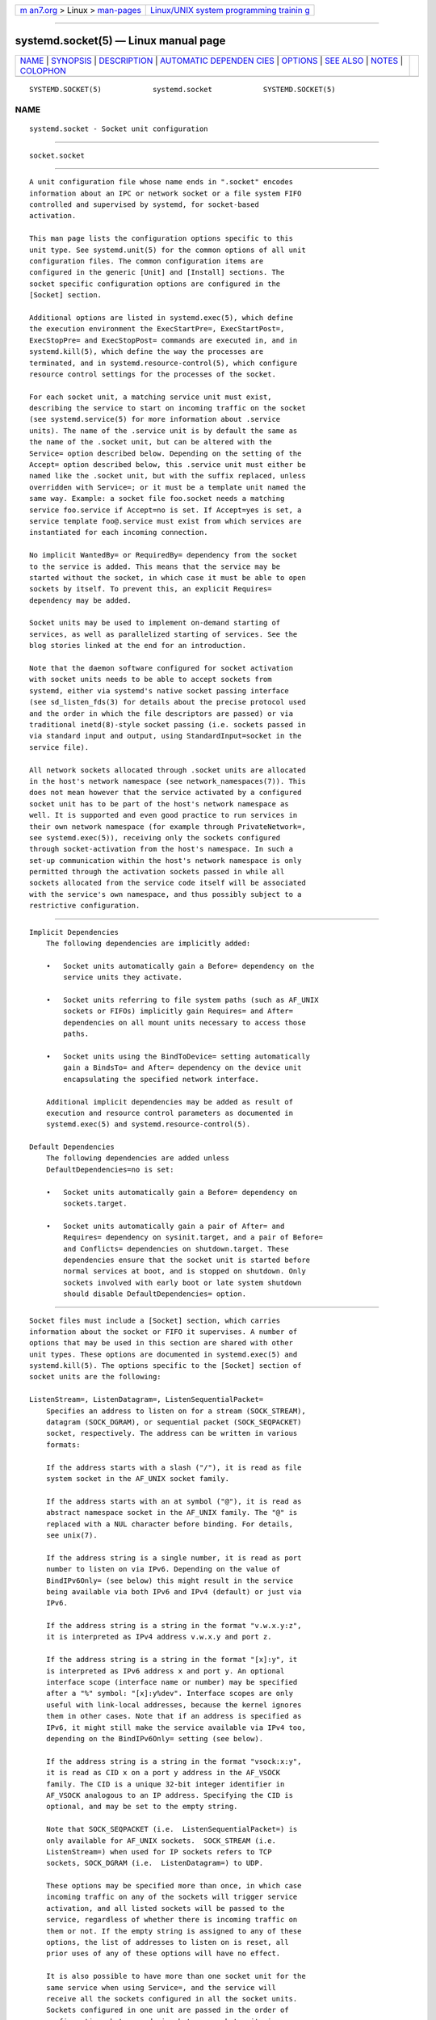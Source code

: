 .. container:: page-top

.. container:: nav-bar

   +----------------------------------+----------------------------------+
   | `m                               | `Linux/UNIX system programming   |
   | an7.org <../../../index.html>`__ | trainin                          |
   | > Linux >                        | g <http://man7.org/training/>`__ |
   | `man-pages <../index.html>`__    |                                  |
   +----------------------------------+----------------------------------+

--------------

systemd.socket(5) — Linux manual page
=====================================

+-----------------------------------+-----------------------------------+
| `NAME <#NAME>`__ \|               |                                   |
| `SYNOPSIS <#SYNOPSIS>`__ \|       |                                   |
| `DESCRIPTION <#DESCRIPTION>`__ \| |                                   |
| `AUTOMATIC DEPENDEN               |                                   |
| CIES <#AUTOMATIC_DEPENDENCIES>`__ |                                   |
| \| `OPTIONS <#OPTIONS>`__ \|      |                                   |
| `SEE ALSO <#SEE_ALSO>`__ \|       |                                   |
| `NOTES <#NOTES>`__ \|             |                                   |
| `COLOPHON <#COLOPHON>`__          |                                   |
+-----------------------------------+-----------------------------------+
| .. container:: man-search-box     |                                   |
+-----------------------------------+-----------------------------------+

::

   SYSTEMD.SOCKET(5)            systemd.socket            SYSTEMD.SOCKET(5)

NAME
-------------------------------------------------

::

          systemd.socket - Socket unit configuration


---------------------------------------------------------

::

          socket.socket


---------------------------------------------------------------

::

          A unit configuration file whose name ends in ".socket" encodes
          information about an IPC or network socket or a file system FIFO
          controlled and supervised by systemd, for socket-based
          activation.

          This man page lists the configuration options specific to this
          unit type. See systemd.unit(5) for the common options of all unit
          configuration files. The common configuration items are
          configured in the generic [Unit] and [Install] sections. The
          socket specific configuration options are configured in the
          [Socket] section.

          Additional options are listed in systemd.exec(5), which define
          the execution environment the ExecStartPre=, ExecStartPost=,
          ExecStopPre= and ExecStopPost= commands are executed in, and in
          systemd.kill(5), which define the way the processes are
          terminated, and in systemd.resource-control(5), which configure
          resource control settings for the processes of the socket.

          For each socket unit, a matching service unit must exist,
          describing the service to start on incoming traffic on the socket
          (see systemd.service(5) for more information about .service
          units). The name of the .service unit is by default the same as
          the name of the .socket unit, but can be altered with the
          Service= option described below. Depending on the setting of the
          Accept= option described below, this .service unit must either be
          named like the .socket unit, but with the suffix replaced, unless
          overridden with Service=; or it must be a template unit named the
          same way. Example: a socket file foo.socket needs a matching
          service foo.service if Accept=no is set. If Accept=yes is set, a
          service template foo@.service must exist from which services are
          instantiated for each incoming connection.

          No implicit WantedBy= or RequiredBy= dependency from the socket
          to the service is added. This means that the service may be
          started without the socket, in which case it must be able to open
          sockets by itself. To prevent this, an explicit Requires=
          dependency may be added.

          Socket units may be used to implement on-demand starting of
          services, as well as parallelized starting of services. See the
          blog stories linked at the end for an introduction.

          Note that the daemon software configured for socket activation
          with socket units needs to be able to accept sockets from
          systemd, either via systemd's native socket passing interface
          (see sd_listen_fds(3) for details about the precise protocol used
          and the order in which the file descriptors are passed) or via
          traditional inetd(8)-style socket passing (i.e. sockets passed in
          via standard input and output, using StandardInput=socket in the
          service file).

          All network sockets allocated through .socket units are allocated
          in the host's network namespace (see network_namespaces(7)). This
          does not mean however that the service activated by a configured
          socket unit has to be part of the host's network namespace as
          well. It is supported and even good practice to run services in
          their own network namespace (for example through PrivateNetwork=,
          see systemd.exec(5)), receiving only the sockets configured
          through socket-activation from the host's namespace. In such a
          set-up communication within the host's network namespace is only
          permitted through the activation sockets passed in while all
          sockets allocated from the service code itself will be associated
          with the service's own namespace, and thus possibly subject to a
          restrictive configuration.


-------------------------------------------------------------------------------------

::

      Implicit Dependencies
          The following dependencies are implicitly added:

          •   Socket units automatically gain a Before= dependency on the
              service units they activate.

          •   Socket units referring to file system paths (such as AF_UNIX
              sockets or FIFOs) implicitly gain Requires= and After=
              dependencies on all mount units necessary to access those
              paths.

          •   Socket units using the BindToDevice= setting automatically
              gain a BindsTo= and After= dependency on the device unit
              encapsulating the specified network interface.

          Additional implicit dependencies may be added as result of
          execution and resource control parameters as documented in
          systemd.exec(5) and systemd.resource-control(5).

      Default Dependencies
          The following dependencies are added unless
          DefaultDependencies=no is set:

          •   Socket units automatically gain a Before= dependency on
              sockets.target.

          •   Socket units automatically gain a pair of After= and
              Requires= dependency on sysinit.target, and a pair of Before=
              and Conflicts= dependencies on shutdown.target. These
              dependencies ensure that the socket unit is started before
              normal services at boot, and is stopped on shutdown. Only
              sockets involved with early boot or late system shutdown
              should disable DefaultDependencies= option.


-------------------------------------------------------

::

          Socket files must include a [Socket] section, which carries
          information about the socket or FIFO it supervises. A number of
          options that may be used in this section are shared with other
          unit types. These options are documented in systemd.exec(5) and
          systemd.kill(5). The options specific to the [Socket] section of
          socket units are the following:

          ListenStream=, ListenDatagram=, ListenSequentialPacket=
              Specifies an address to listen on for a stream (SOCK_STREAM),
              datagram (SOCK_DGRAM), or sequential packet (SOCK_SEQPACKET)
              socket, respectively. The address can be written in various
              formats:

              If the address starts with a slash ("/"), it is read as file
              system socket in the AF_UNIX socket family.

              If the address starts with an at symbol ("@"), it is read as
              abstract namespace socket in the AF_UNIX family. The "@" is
              replaced with a NUL character before binding. For details,
              see unix(7).

              If the address string is a single number, it is read as port
              number to listen on via IPv6. Depending on the value of
              BindIPv6Only= (see below) this might result in the service
              being available via both IPv6 and IPv4 (default) or just via
              IPv6.

              If the address string is a string in the format "v.w.x.y:z",
              it is interpreted as IPv4 address v.w.x.y and port z.

              If the address string is a string in the format "[x]:y", it
              is interpreted as IPv6 address x and port y. An optional
              interface scope (interface name or number) may be specified
              after a "%" symbol: "[x]:y%dev". Interface scopes are only
              useful with link-local addresses, because the kernel ignores
              them in other cases. Note that if an address is specified as
              IPv6, it might still make the service available via IPv4 too,
              depending on the BindIPv6Only= setting (see below).

              If the address string is a string in the format "vsock:x:y",
              it is read as CID x on a port y address in the AF_VSOCK
              family. The CID is a unique 32-bit integer identifier in
              AF_VSOCK analogous to an IP address. Specifying the CID is
              optional, and may be set to the empty string.

              Note that SOCK_SEQPACKET (i.e.  ListenSequentialPacket=) is
              only available for AF_UNIX sockets.  SOCK_STREAM (i.e.
              ListenStream=) when used for IP sockets refers to TCP
              sockets, SOCK_DGRAM (i.e.  ListenDatagram=) to UDP.

              These options may be specified more than once, in which case
              incoming traffic on any of the sockets will trigger service
              activation, and all listed sockets will be passed to the
              service, regardless of whether there is incoming traffic on
              them or not. If the empty string is assigned to any of these
              options, the list of addresses to listen on is reset, all
              prior uses of any of these options will have no effect.

              It is also possible to have more than one socket unit for the
              same service when using Service=, and the service will
              receive all the sockets configured in all the socket units.
              Sockets configured in one unit are passed in the order of
              configuration, but no ordering between socket units is
              specified.

              If an IP address is used here, it is often desirable to
              listen on it before the interface it is configured on is up
              and running, and even regardless of whether it will be up and
              running at any point. To deal with this, it is recommended to
              set the FreeBind= option described below.

          ListenFIFO=
              Specifies a file system FIFO (see fifo(7) for details) to
              listen on. This expects an absolute file system path as
              argument. Behavior otherwise is very similar to the
              ListenDatagram= directive above.

          ListenSpecial=
              Specifies a special file in the file system to listen on.
              This expects an absolute file system path as argument.
              Behavior otherwise is very similar to the ListenFIFO=
              directive above. Use this to open character device nodes as
              well as special files in /proc/ and /sys/.

          ListenNetlink=
              Specifies a Netlink family to create a socket for to listen
              on. This expects a short string referring to the AF_NETLINK
              family name (such as audit or kobject-uevent) as argument,
              optionally suffixed by a whitespace followed by a multicast
              group integer. Behavior otherwise is very similar to the
              ListenDatagram= directive above.

          ListenMessageQueue=
              Specifies a POSIX message queue name to listen on (see
              mq_overview(7) for details). This expects a valid message
              queue name (i.e. beginning with "/"). Behavior otherwise is
              very similar to the ListenFIFO= directive above. On Linux
              message queue descriptors are actually file descriptors and
              can be inherited between processes.

          ListenUSBFunction=
              Specifies a USB FunctionFS[1] endpoints location to listen
              on, for implementation of USB gadget functions. This expects
              an absolute file system path of a FunctionFS mount point as
              the argument. Behavior otherwise is very similar to the
              ListenFIFO= directive above. Use this to open the FunctionFS
              endpoint ep0. When using this option, the activated service
              has to have the USBFunctionDescriptors= and
              USBFunctionStrings= options set.

          SocketProtocol=
              Takes one of udplite or sctp. The socket will use the
              UDP-Lite (IPPROTO_UDPLITE) or SCTP (IPPROTO_SCTP) protocol,
              respectively.

          BindIPv6Only=
              Takes one of default, both or ipv6-only. Controls the
              IPV6_V6ONLY socket option (see ipv6(7) for details). If both,
              IPv6 sockets bound will be accessible via both IPv4 and IPv6.
              If ipv6-only, they will be accessible via IPv6 only. If
              default (which is the default, surprise!), the system wide
              default setting is used, as controlled by
              /proc/sys/net/ipv6/bindv6only, which in turn defaults to the
              equivalent of both.

          Backlog=
              Takes an unsigned integer argument. Specifies the number of
              connections to queue that have not been accepted yet. This
              setting matters only for stream and sequential packet
              sockets. See listen(2) for details. Defaults to SOMAXCONN
              (128).

          BindToDevice=
              Specifies a network interface name to bind this socket to. If
              set, traffic will only be accepted from the specified network
              interfaces. This controls the SO_BINDTODEVICE socket option
              (see socket(7) for details). If this option is used, an
              implicit dependency from this socket unit on the network
              interface device unit is created (see systemd.device(5)).
              Note that setting this parameter might result in additional
              dependencies to be added to the unit (see above).

          SocketUser=, SocketGroup=
              Takes a UNIX user/group name. When specified, all AF_UNIX
              sockets and FIFO nodes in the file system are owned by the
              specified user and group. If unset (the default), the nodes
              are owned by the root user/group (if run in system context)
              or the invoking user/group (if run in user context). If only
              a user is specified but no group, then the group is derived
              from the user's default group.

          SocketMode=
              If listening on a file system socket or FIFO, this option
              specifies the file system access mode used when creating the
              file node. Takes an access mode in octal notation. Defaults
              to 0666.

          DirectoryMode=
              If listening on a file system socket or FIFO, the parent
              directories are automatically created if needed. This option
              specifies the file system access mode used when creating
              these directories. Takes an access mode in octal notation.
              Defaults to 0755.

          Accept=
              Takes a boolean argument. If yes, a service instance is
              spawned for each incoming connection and only the connection
              socket is passed to it. If no, all listening sockets
              themselves are passed to the started service unit, and only
              one service unit is spawned for all connections (also see
              above). This value is ignored for datagram sockets and FIFOs
              where a single service unit unconditionally handles all
              incoming traffic. Defaults to no. For performance reasons, it
              is recommended to write new daemons only in a way that is
              suitable for Accept=no. A daemon listening on an AF_UNIX
              socket may, but does not need to, call close(2) on the
              received socket before exiting. However, it must not unlink
              the socket from a file system. It should not invoke
              shutdown(2) on sockets it got with Accept=no, but it may do
              so for sockets it got with Accept=yes set. Setting Accept=yes
              is mostly useful to allow daemons designed for usage with
              inetd(8) to work unmodified with systemd socket activation.

              For IPv4 and IPv6 connections, the REMOTE_ADDR environment
              variable will contain the remote IP address, and REMOTE_PORT
              will contain the remote port. This is the same as the format
              used by CGI. For SOCK_RAW, the port is the IP protocol.

          Writable=
              Takes a boolean argument. May only be used in conjunction
              with ListenSpecial=. If true, the specified special file is
              opened in read-write mode, if false, in read-only mode.
              Defaults to false.

          FlushPending=
              Takes a boolean argument. May only be used when Accept=no. If
              yes, the socket's buffers are cleared after the triggered
              service exited. This causes any pending data to be flushed
              and any pending incoming connections to be rejected. If no,
              the socket's buffers won't be cleared, permitting the service
              to handle any pending connections after restart, which is the
              usually expected behaviour. Defaults to no.

          MaxConnections=
              The maximum number of connections to simultaneously run
              services instances for, when Accept=yes is set. If more
              concurrent connections are coming in, they will be refused
              until at least one existing connection is terminated. This
              setting has no effect on sockets configured with Accept=no or
              datagram sockets. Defaults to 64.

          MaxConnectionsPerSource=
              The maximum number of connections for a service per source IP
              address. This is very similar to the MaxConnections=
              directive above. Disabled by default.

          KeepAlive=
              Takes a boolean argument. If true, the TCP/IP stack will send
              a keep alive message after 2h (depending on the configuration
              of /proc/sys/net/ipv4/tcp_keepalive_time) for all TCP streams
              accepted on this socket. This controls the SO_KEEPALIVE
              socket option (see socket(7) and the TCP Keepalive HOWTO[2]
              for details.) Defaults to false.

          KeepAliveTimeSec=
              Takes time (in seconds) as argument. The connection needs to
              remain idle before TCP starts sending keepalive probes. This
              controls the TCP_KEEPIDLE socket option (see socket(7) and
              the TCP Keepalive HOWTO[2] for details.) Defaults value is
              7200 seconds (2 hours).

          KeepAliveIntervalSec=
              Takes time (in seconds) as argument between individual
              keepalive probes, if the socket option SO_KEEPALIVE has been
              set on this socket. This controls the TCP_KEEPINTVL socket
              option (see socket(7) and the TCP Keepalive HOWTO[2] for
              details.) Defaults value is 75 seconds.

          KeepAliveProbes=
              Takes an integer as argument. It is the number of
              unacknowledged probes to send before considering the
              connection dead and notifying the application layer. This
              controls the TCP_KEEPCNT socket option (see socket(7) and the
              TCP Keepalive HOWTO[2] for details.) Defaults value is 9.

          NoDelay=
              Takes a boolean argument. TCP Nagle's algorithm works by
              combining a number of small outgoing messages, and sending
              them all at once. This controls the TCP_NODELAY socket option
              (see tcp(7)). Defaults to false.

          Priority=
              Takes an integer argument controlling the priority for all
              traffic sent from this socket. This controls the SO_PRIORITY
              socket option (see socket(7) for details.).

          DeferAcceptSec=
              Takes time (in seconds) as argument. If set, the listening
              process will be awakened only when data arrives on the
              socket, and not immediately when connection is established.
              When this option is set, the TCP_DEFER_ACCEPT socket option
              will be used (see tcp(7)), and the kernel will ignore initial
              ACK packets without any data. The argument specifies the
              approximate amount of time the kernel should wait for
              incoming data before falling back to the normal behavior of
              honoring empty ACK packets. This option is beneficial for
              protocols where the client sends the data first (e.g. HTTP,
              in contrast to SMTP), because the server process will not be
              woken up unnecessarily before it can take any action.

              If the client also uses the TCP_DEFER_ACCEPT option, the
              latency of the initial connection may be reduced, because the
              kernel will send data in the final packet establishing the
              connection (the third packet in the "three-way handshake").

              Disabled by default.

          ReceiveBuffer=, SendBuffer=
              Takes an integer argument controlling the receive or send
              buffer sizes of this socket, respectively. This controls the
              SO_RCVBUF and SO_SNDBUF socket options (see socket(7) for
              details.). The usual suffixes K, M, G are supported and are
              understood to the base of 1024.

          IPTOS=
              Takes an integer argument controlling the IP Type-Of-Service
              field for packets generated from this socket. This controls
              the IP_TOS socket option (see ip(7) for details.). Either a
              numeric string or one of low-delay, throughput, reliability
              or low-cost may be specified.

          IPTTL=
              Takes an integer argument controlling the IPv4
              Time-To-Live/IPv6 Hop-Count field for packets generated from
              this socket. This sets the IP_TTL/IPV6_UNICAST_HOPS socket
              options (see ip(7) and ipv6(7) for details.)

          Mark=
              Takes an integer value. Controls the firewall mark of packets
              generated by this socket. This can be used in the firewall
              logic to filter packets from this socket. This sets the
              SO_MARK socket option. See iptables(8) for details.

          ReusePort=
              Takes a boolean value. If true, allows multiple bind(2)s to
              this TCP or UDP port. This controls the SO_REUSEPORT socket
              option. See socket(7) for details.

          SmackLabel=, SmackLabelIPIn=, SmackLabelIPOut=
              Takes a string value. Controls the extended attributes
              "security.SMACK64", "security.SMACK64IPIN" and
              "security.SMACK64IPOUT", respectively, i.e. the security
              label of the FIFO, or the security label for the incoming or
              outgoing connections of the socket, respectively. See
              Smack.txt[3] for details.

          SELinuxContextFromNet=
              Takes a boolean argument. When true, systemd will attempt to
              figure out the SELinux label used for the instantiated
              service from the information handed by the peer over the
              network. Note that only the security level is used from the
              information provided by the peer. Other parts of the
              resulting SELinux context originate from either the target
              binary that is effectively triggered by socket unit or from
              the value of the SELinuxContext= option. This configuration
              option applies only when activated service is passed in
              single socket file descriptor, i.e. service instances that
              have standard input connected to a socket or services
              triggered by exactly one socket unit. Also note that this
              option is useful only when MLS/MCS SELinux policy is
              deployed. Defaults to "false".

          PipeSize=
              Takes a size in bytes. Controls the pipe buffer size of FIFOs
              configured in this socket unit. See fcntl(2) for details. The
              usual suffixes K, M, G are supported and are understood to
              the base of 1024.

          MessageQueueMaxMessages=, MessageQueueMessageSize=
              These two settings take integer values and control the
              mq_maxmsg field or the mq_msgsize field, respectively, when
              creating the message queue. Note that either none or both of
              these variables need to be set. See mq_setattr(3) for
              details.

          FreeBind=
              Takes a boolean value. Controls whether the socket can be
              bound to non-local IP addresses. This is useful to configure
              sockets listening on specific IP addresses before those IP
              addresses are successfully configured on a network interface.
              This sets the IP_FREEBIND/IPV6_FREEBIND socket option. For
              robustness reasons it is recommended to use this option
              whenever you bind a socket to a specific IP address. Defaults
              to false.

          Transparent=
              Takes a boolean value. Controls the
              IP_TRANSPARENT/IPV6_TRANSPARENT socket option. Defaults to
              false.

          Broadcast=
              Takes a boolean value. This controls the SO_BROADCAST socket
              option, which allows broadcast datagrams to be sent from this
              socket. Defaults to false.

          PassCredentials=
              Takes a boolean value. This controls the SO_PASSCRED socket
              option, which allows AF_UNIX sockets to receive the
              credentials of the sending process in an ancillary message.
              Defaults to false.

          PassSecurity=
              Takes a boolean value. This controls the SO_PASSSEC socket
              option, which allows AF_UNIX sockets to receive the security
              context of the sending process in an ancillary message.
              Defaults to false.

          PassPacketInfo=
              Takes a boolean value. This controls the IP_PKTINFO,
              IPV6_RECVPKTINFO, NETLINK_PKTINFO or PACKET_AUXDATA socket
              options, which enable reception of additional per-packet
              metadata as ancillary message, on AF_INET, AF_INET6, AF_UNIX
              and AF_PACKET sockets. Defaults to false.

          Timestamping=
              Takes one of "off", "us" (alias: "usec", "µs") or "ns"
              (alias: "nsec"). This controls the SO_TIMESTAMP or
              SO_TIMESTAMPNS socket options, and enables whether ingress
              network traffic shall carry timestamping metadata. Defaults
              to off.

          TCPCongestion=
              Takes a string value. Controls the TCP congestion algorithm
              used by this socket. Should be one of "westwood", "veno",
              "cubic", "lp" or any other available algorithm supported by
              the IP stack. This setting applies only to stream sockets.

          ExecStartPre=, ExecStartPost=
              Takes one or more command lines, which are executed before or
              after the listening sockets/FIFOs are created and bound,
              respectively. The first token of the command line must be an
              absolute filename, then followed by arguments for the
              process. Multiple command lines may be specified following
              the same scheme as used for ExecStartPre= of service unit
              files.

          ExecStopPre=, ExecStopPost=
              Additional commands that are executed before or after the
              listening sockets/FIFOs are closed and removed, respectively.
              Multiple command lines may be specified following the same
              scheme as used for ExecStartPre= of service unit files.

          TimeoutSec=
              Configures the time to wait for the commands specified in
              ExecStartPre=, ExecStartPost=, ExecStopPre= and ExecStopPost=
              to finish. If a command does not exit within the configured
              time, the socket will be considered failed and be shut down
              again. All commands still running will be terminated forcibly
              via SIGTERM, and after another delay of this time with
              SIGKILL. (See KillMode= in systemd.kill(5).) Takes a
              unit-less value in seconds, or a time span value such as
              "5min 20s". Pass "0" to disable the timeout logic. Defaults
              to DefaultTimeoutStartSec= from the manager configuration
              file (see systemd-system.conf(5)).

          Service=
              Specifies the service unit name to activate on incoming
              traffic. This setting is only allowed for sockets with
              Accept=no. It defaults to the service that bears the same
              name as the socket (with the suffix replaced). In most cases,
              it should not be necessary to use this option. Note that
              setting this parameter might result in additional
              dependencies to be added to the unit (see above).

          RemoveOnStop=
              Takes a boolean argument. If enabled, any file nodes created
              by this socket unit are removed when it is stopped. This
              applies to AF_UNIX sockets in the file system, POSIX message
              queues, FIFOs, as well as any symlinks to them configured
              with Symlinks=. Normally, it should not be necessary to use
              this option, and is not recommended as services might
              continue to run after the socket unit has been terminated and
              it should still be possible to communicate with them via
              their file system node. Defaults to off.

          Symlinks=
              Takes a list of file system paths. The specified paths will
              be created as symlinks to the AF_UNIX socket path or FIFO
              path of this socket unit. If this setting is used, only one
              AF_UNIX socket in the file system or one FIFO may be
              configured for the socket unit. Use this option to manage one
              or more symlinked alias names for a socket, binding their
              lifecycle together. Note that if creation of a symlink fails
              this is not considered fatal for the socket unit, and the
              socket unit may still start. If an empty string is assigned,
              the list of paths is reset. Defaults to an empty list.

          FileDescriptorName=
              Assigns a name to all file descriptors this socket unit
              encapsulates. This is useful to help activated services
              identify specific file descriptors, if multiple fds are
              passed. Services may use the sd_listen_fds_with_names(3) call
              to acquire the names configured for the received file
              descriptors. Names may contain any ASCII character, but must
              exclude control characters and ":", and must be at most 255
              characters in length. If this setting is not used, the file
              descriptor name defaults to the name of the socket unit,
              including its .socket suffix.

          TriggerLimitIntervalSec=, TriggerLimitBurst=
              Configures a limit on how often this socket unit my be
              activated within a specific time interval. The
              TriggerLimitIntervalSec= may be used to configure the length
              of the time interval in the usual time units "us", "ms", "s",
              "min", "h", ... and defaults to 2s (See systemd.time(7) for
              details on the various time units understood). The
              TriggerLimitBurst= setting takes a positive integer value and
              specifies the number of permitted activations per time
              interval, and defaults to 200 for Accept=yes sockets (thus by
              default permitting 200 activations per 2s), and 20 otherwise
              (20 activations per 2s). Set either to 0 to disable any form
              of trigger rate limiting. If the limit is hit, the socket
              unit is placed into a failure mode, and will not be
              connectible anymore until restarted. Note that this limit is
              enforced before the service activation is enqueued.

          Check systemd.exec(5) and systemd.kill(5) for more settings.


---------------------------------------------------------

::

          systemd(1), systemctl(1), systemd-system.conf(5),
          systemd.unit(5), systemd.exec(5), systemd.kill(5),
          systemd.resource-control(5), systemd.service(5),
          systemd.directives(7), sd_listen_fds(3),
          sd_listen_fds_with_names(3)

          For more extensive descriptions see the "systemd for Developers"
          series: Socket Activation[4], Socket Activation, part II[5],
          Converting inetd Services[6], Socket Activated Internet Services
          and OS Containers[7].


---------------------------------------------------

::

           1. USB FunctionFS
              https://www.kernel.org/doc/Documentation/usb/functionfs.txt

           2. TCP Keepalive HOWTO
              http://www.tldp.org/HOWTO/html_single/TCP-Keepalive-HOWTO/

           3. Smack.txt
              https://www.kernel.org/doc/Documentation/security/Smack.txt

           4. Socket Activation
              http://0pointer.de/blog/projects/socket-activation.html

           5. Socket Activation, part II
              http://0pointer.de/blog/projects/socket-activation2.html

           6. Converting inetd Services
              http://0pointer.de/blog/projects/inetd.html

           7. Socket Activated Internet Services and OS Containers
              http://0pointer.de/blog/projects/socket-activated-containers.html

COLOPHON
---------------------------------------------------------

::

          This page is part of the systemd (systemd system and service
          manager) project.  Information about the project can be found at
          ⟨http://www.freedesktop.org/wiki/Software/systemd⟩.  If you have
          a bug report for this manual page, see
          ⟨http://www.freedesktop.org/wiki/Software/systemd/#bugreports⟩.
          This page was obtained from the project's upstream Git repository
          ⟨https://github.com/systemd/systemd.git⟩ on 2021-08-27.  (At that
          time, the date of the most recent commit that was found in the
          repository was 2021-08-27.)  If you discover any rendering
          problems in this HTML version of the page, or you believe there
          is a better or more up-to-date source for the page, or you have
          corrections or improvements to the information in this COLOPHON
          (which is not part of the original manual page), send a mail to
          man-pages@man7.org

   systemd 249                                            SYSTEMD.SOCKET(5)

--------------

Pages that refer to this page:
`systemctl(1) <../man1/systemctl.1.html>`__, 
`systemd(1) <../man1/systemd.1.html>`__, 
`systemd-socket-activate(1) <../man1/systemd-socket-activate.1.html>`__, 
`sd-daemon(3) <../man3/sd-daemon.3.html>`__, 
`sd_is_fifo(3) <../man3/sd_is_fifo.3.html>`__, 
`sd_listen_fds(3) <../man3/sd_listen_fds.3.html>`__, 
`systemd.exec(5) <../man5/systemd.exec.5.html>`__, 
`systemd.kill(5) <../man5/systemd.kill.5.html>`__, 
`systemd.resource-control(5) <../man5/systemd.resource-control.5.html>`__, 
`systemd.service(5) <../man5/systemd.service.5.html>`__, 
`systemd.unit(5) <../man5/systemd.unit.5.html>`__, 
`daemon(7) <../man7/daemon.7.html>`__, 
`systemd.special(7) <../man7/systemd.special.7.html>`__, 
`systemd.syntax(7) <../man7/systemd.syntax.7.html>`__, 
`systemd-journal-remote.service(8) <../man8/systemd-journal-remote.service.8.html>`__, 
`systemd-socket-proxyd(8) <../man8/systemd-socket-proxyd.8.html>`__

--------------

--------------

.. container:: footer

   +-----------------------+-----------------------+-----------------------+
   | HTML rendering        |                       | |Cover of TLPI|       |
   | created 2021-08-27 by |                       |                       |
   | `Michael              |                       |                       |
   | Ker                   |                       |                       |
   | risk <https://man7.or |                       |                       |
   | g/mtk/index.html>`__, |                       |                       |
   | author of `The Linux  |                       |                       |
   | Programming           |                       |                       |
   | Interface <https:     |                       |                       |
   | //man7.org/tlpi/>`__, |                       |                       |
   | maintainer of the     |                       |                       |
   | `Linux man-pages      |                       |                       |
   | project <             |                       |                       |
   | https://www.kernel.or |                       |                       |
   | g/doc/man-pages/>`__. |                       |                       |
   |                       |                       |                       |
   | For details of        |                       |                       |
   | in-depth **Linux/UNIX |                       |                       |
   | system programming    |                       |                       |
   | training courses**    |                       |                       |
   | that I teach, look    |                       |                       |
   | `here <https://ma     |                       |                       |
   | n7.org/training/>`__. |                       |                       |
   |                       |                       |                       |
   | Hosting by `jambit    |                       |                       |
   | GmbH                  |                       |                       |
   | <https://www.jambit.c |                       |                       |
   | om/index_en.html>`__. |                       |                       |
   +-----------------------+-----------------------+-----------------------+

--------------

.. container:: statcounter

   |Web Analytics Made Easy - StatCounter|

.. |Cover of TLPI| image:: https://man7.org/tlpi/cover/TLPI-front-cover-vsmall.png
   :target: https://man7.org/tlpi/
.. |Web Analytics Made Easy - StatCounter| image:: https://c.statcounter.com/7422636/0/9b6714ff/1/
   :class: statcounter
   :target: https://statcounter.com/
